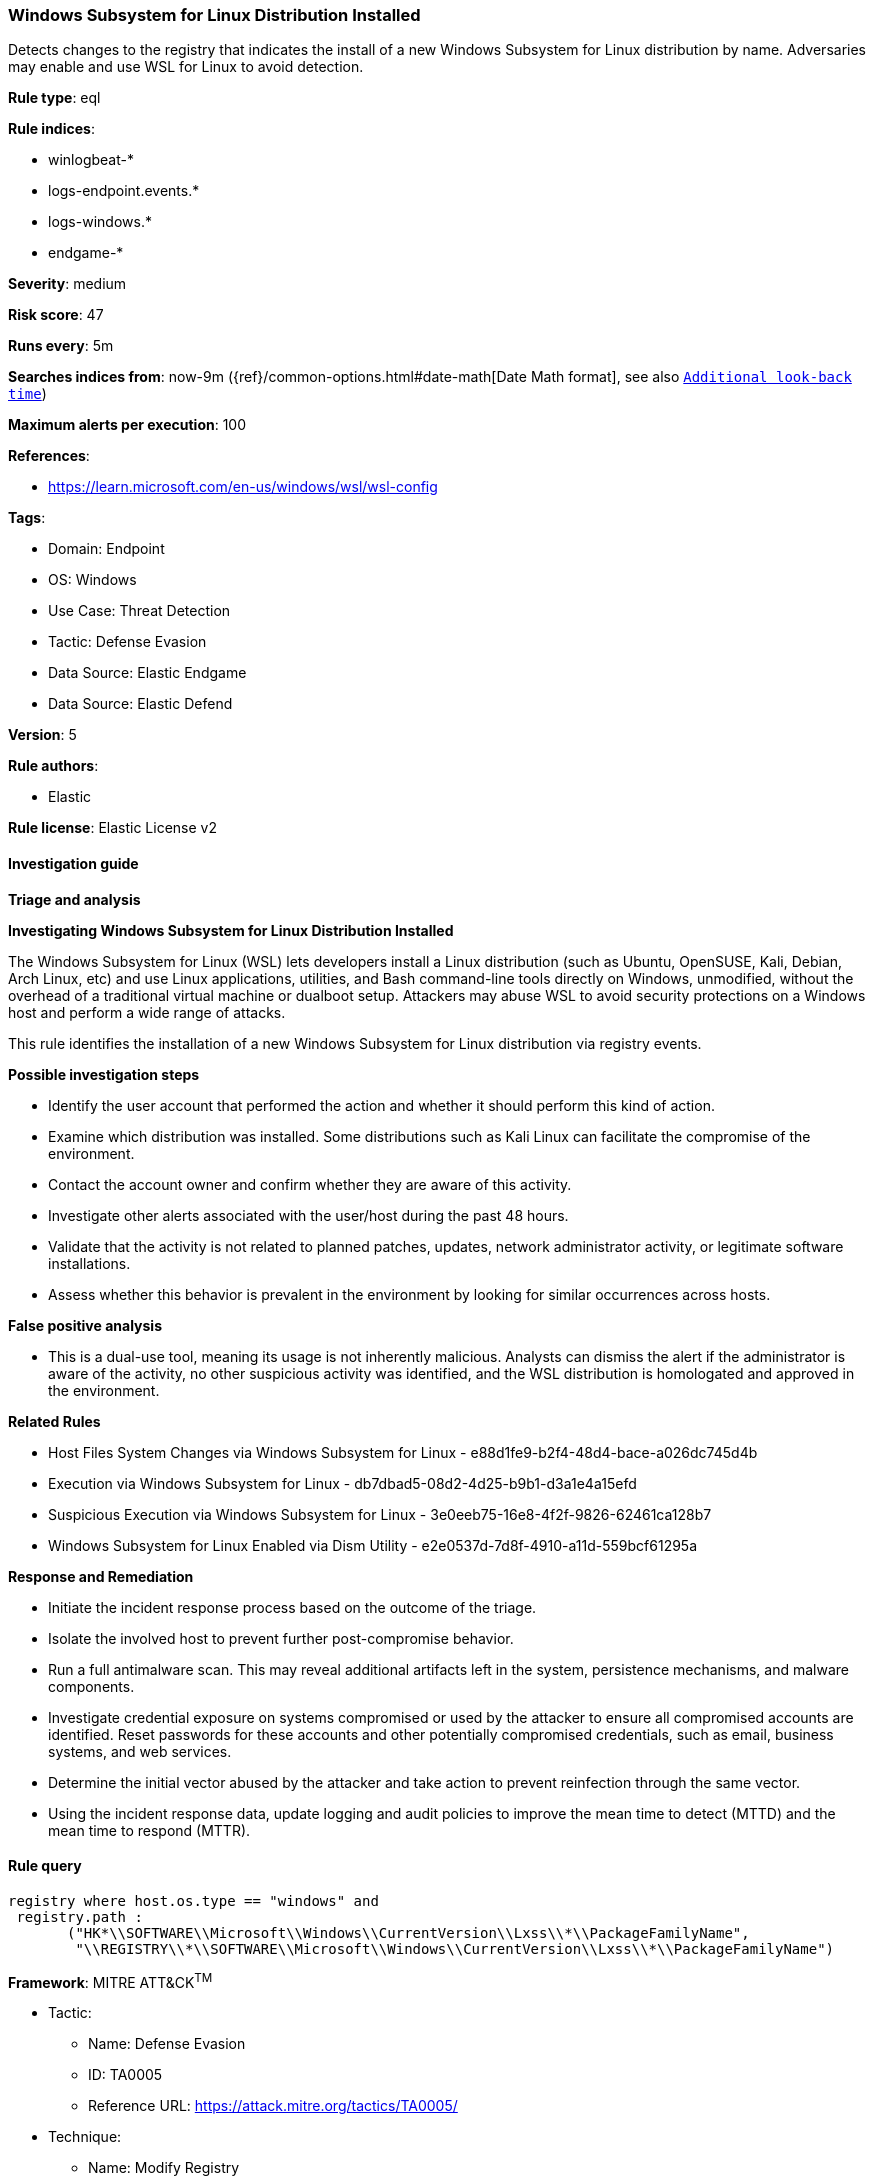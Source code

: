 [[windows-subsystem-for-linux-distribution-installed]]
=== Windows Subsystem for Linux Distribution Installed

Detects changes to the registry that indicates the install of a new Windows Subsystem for Linux distribution by name. Adversaries may enable and use WSL for Linux to avoid detection.

*Rule type*: eql

*Rule indices*: 

* winlogbeat-*
* logs-endpoint.events.*
* logs-windows.*
* endgame-*

*Severity*: medium

*Risk score*: 47

*Runs every*: 5m

*Searches indices from*: now-9m ({ref}/common-options.html#date-math[Date Math format], see also <<rule-schedule, `Additional look-back time`>>)

*Maximum alerts per execution*: 100

*References*: 

* https://learn.microsoft.com/en-us/windows/wsl/wsl-config

*Tags*: 

* Domain: Endpoint
* OS: Windows
* Use Case: Threat Detection
* Tactic: Defense Evasion
* Data Source: Elastic Endgame
* Data Source: Elastic Defend

*Version*: 5

*Rule authors*: 

* Elastic

*Rule license*: Elastic License v2


==== Investigation guide




*Triage and analysis*





*Investigating Windows Subsystem for Linux Distribution Installed*



The Windows Subsystem for Linux (WSL) lets developers install a Linux distribution (such as Ubuntu, OpenSUSE, Kali, Debian, Arch Linux, etc) and use Linux applications, utilities, and Bash command-line tools directly on Windows, unmodified, without the overhead of a traditional virtual machine or dualboot setup. Attackers may abuse WSL to avoid security protections on a Windows host and perform a wide range of attacks.

This rule identifies the installation of a new Windows Subsystem for Linux distribution via registry events.



*Possible investigation steps*



- Identify the user account that performed the action and whether it should perform this kind of action.
- Examine which distribution was installed. Some distributions such as Kali Linux can facilitate the compromise of the environment.
- Contact the account owner and confirm whether they are aware of this activity.
- Investigate other alerts associated with the user/host during the past 48 hours.
- Validate that the activity is not related to planned patches, updates, network administrator activity, or legitimate software installations.
- Assess whether this behavior is prevalent in the environment by looking for similar occurrences across hosts.



*False positive analysis*



- This is a dual-use tool, meaning its usage is not inherently malicious. Analysts can dismiss the alert if the administrator is aware of the activity, no other suspicious activity was identified, and the WSL distribution is homologated and approved in the environment.



*Related Rules*



- Host Files System Changes via Windows Subsystem for Linux - e88d1fe9-b2f4-48d4-bace-a026dc745d4b
- Execution via Windows Subsystem for Linux - db7dbad5-08d2-4d25-b9b1-d3a1e4a15efd
- Suspicious Execution via Windows Subsystem for Linux - 3e0eeb75-16e8-4f2f-9826-62461ca128b7
- Windows Subsystem for Linux Enabled via Dism Utility - e2e0537d-7d8f-4910-a11d-559bcf61295a



*Response and Remediation*



- Initiate the incident response process based on the outcome of the triage.
- Isolate the involved host to prevent further post-compromise behavior.
- Run a full antimalware scan. This may reveal additional artifacts left in the system, persistence mechanisms, and malware components.
- Investigate credential exposure on systems compromised or used by the attacker to ensure all compromised accounts are identified. Reset passwords for these accounts and other potentially compromised credentials, such as email, business systems, and web services.
- Determine the initial vector abused by the attacker and take action to prevent reinfection through the same vector.
- Using the incident response data, update logging and audit policies to improve the mean time to detect (MTTD) and the mean time to respond (MTTR).


==== Rule query


[source, js]
----------------------------------
registry where host.os.type == "windows" and
 registry.path : 
       ("HK*\\SOFTWARE\\Microsoft\\Windows\\CurrentVersion\\Lxss\\*\\PackageFamilyName",
        "\\REGISTRY\\*\\SOFTWARE\\Microsoft\\Windows\\CurrentVersion\\Lxss\\*\\PackageFamilyName")

----------------------------------

*Framework*: MITRE ATT&CK^TM^

* Tactic:
** Name: Defense Evasion
** ID: TA0005
** Reference URL: https://attack.mitre.org/tactics/TA0005/
* Technique:
** Name: Modify Registry
** ID: T1112
** Reference URL: https://attack.mitre.org/techniques/T1112/
* Technique:
** Name: Indirect Command Execution
** ID: T1202
** Reference URL: https://attack.mitre.org/techniques/T1202/
